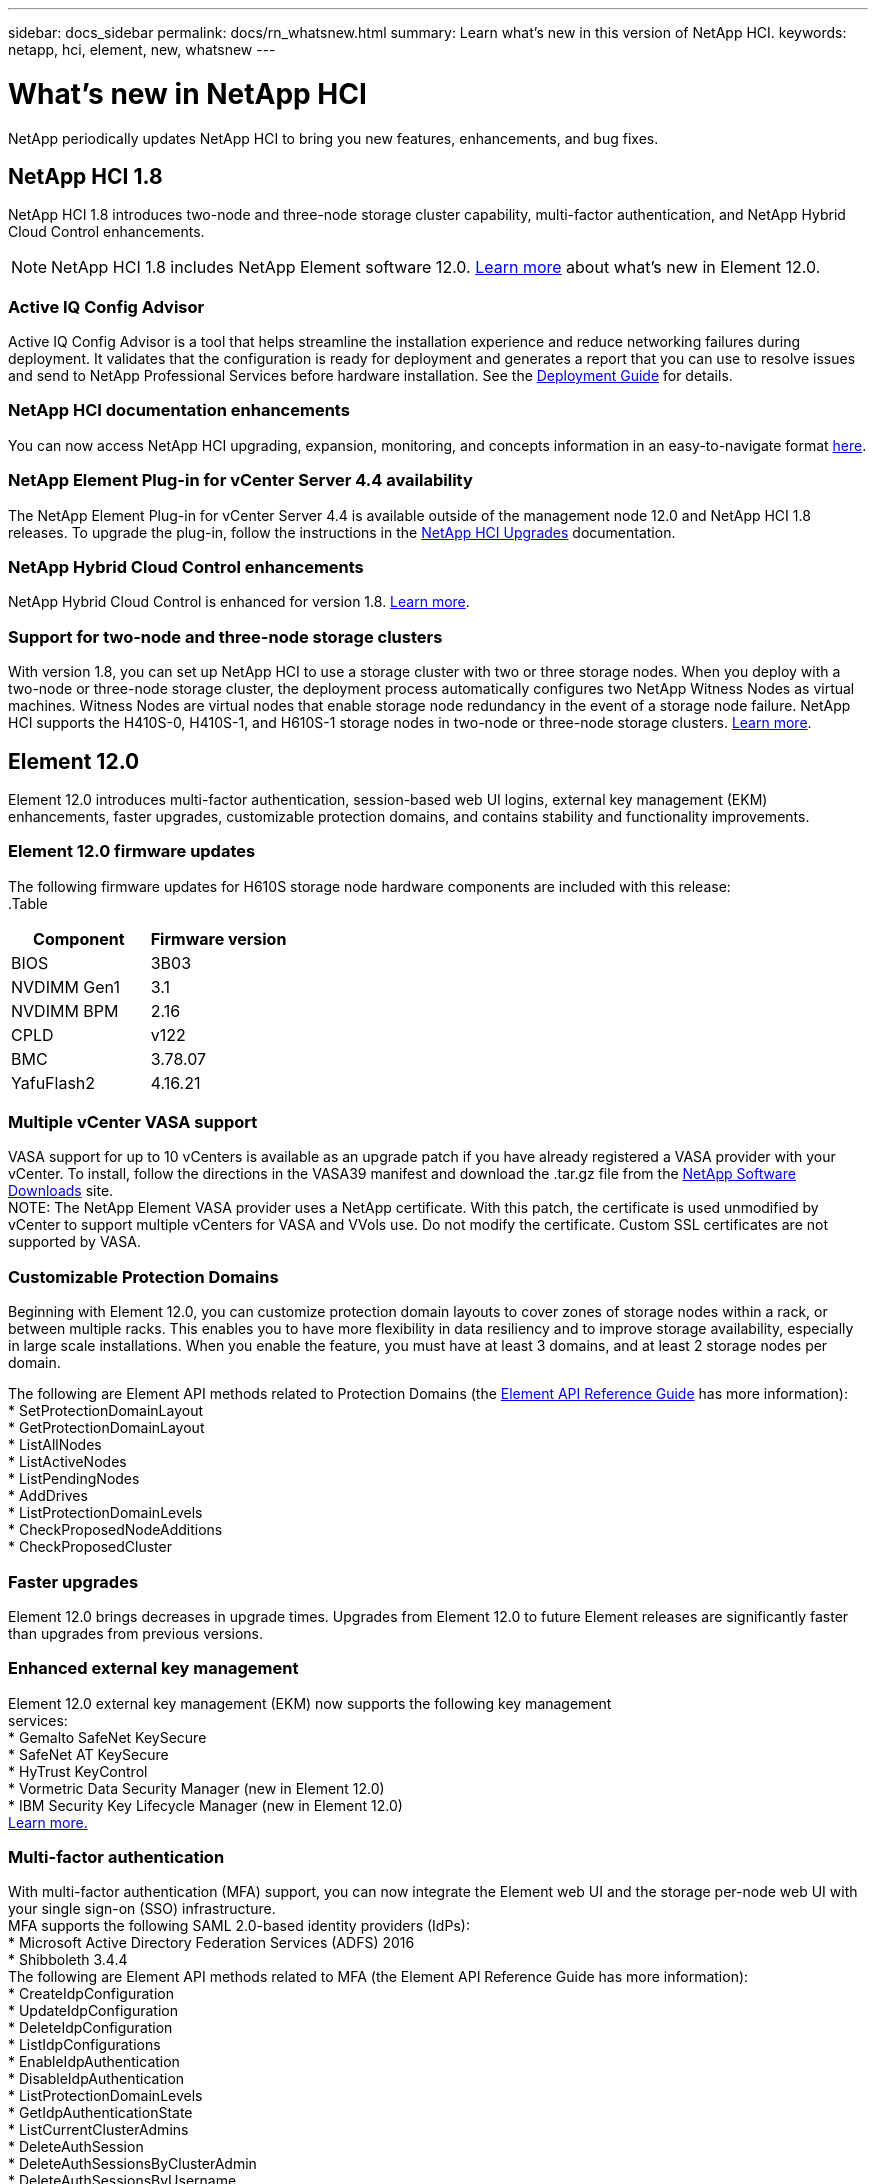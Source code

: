 ---
sidebar: docs_sidebar
permalink: docs/rn_whatsnew.html
summary: Learn what's new in this version of NetApp HCI.
keywords: netapp, hci, element, new, whatsnew
---

= What's new in NetApp HCI
:hardbreaks:
:nofooter:
:icons: font
:linkattrs:
:imagesdir: ../media/
:keywords: hci, cloud, onprem, documentation, help, element

[.lead]
NetApp periodically updates NetApp HCI to bring you new features, enhancements, and bug fixes.

== NetApp HCI 1.8
NetApp HCI 1.8 introduces two-node and three-node storage cluster capability, multi-factor authentication, and NetApp Hybrid Cloud Control enhancements.

NOTE: NetApp HCI 1.8 includes NetApp Element software 12.0. http://docs.netapp.com/sfe-120/topic/com.netapp.ndc.sfe-home/GUID-D0719315-8ECA-44E8-994A-F2DAA3D1FABA.html[Learn more^] about what's new in Element 12.0.

=== Active IQ Config Advisor
Active IQ Config Advisor is a tool that helps streamline the installation experience and reduce networking failures during deployment. It validates that the configuration is ready for deployment and generates a report that you can use to resolve issues and send to NetApp Professional Services before hardware installation. See the https://docs.netapp.com/hci/topic/com.netapp.doc.hci-ude-180/home.html[Deployment Guide^] for details.

=== NetApp HCI documentation enhancements
You can now access NetApp HCI upgrading, expansion, monitoring, and concepts information in an easy-to-navigate format link:index.html[here^].

=== NetApp Element Plug-in for vCenter Server 4.4 availability
The NetApp Element Plug-in for vCenter Server 4.4 is available outside of the management node 12.0 and NetApp HCI 1.8 releases. To upgrade the plug-in, follow the instructions in the link:concept_hci_upgrade_overview.html[NetApp HCI Upgrades^] documentation.

=== NetApp Hybrid Cloud Control enhancements
NetApp Hybrid Cloud Control is enhanced for version 1.8. https://kb.netapp.com/app/answers/answer_view/a_id/1087586[Learn more^].

=== Support for two-node and three-node storage clusters
With version 1.8, you can set up NetApp HCI to use a storage cluster with two or three storage nodes. When you deploy with a two-node or three-node storage cluster, the deployment process automatically configures two NetApp Witness Nodes as virtual machines. Witness Nodes are virtual nodes that enable storage node redundancy in the event of a storage node failure. NetApp HCI supports the H410S-0, H410S-1, and H610S-1 storage nodes in two-node or three-node storage clusters. link:concept_hci_clusters.html[Learn more^].

== Element 12.0
Element 12.0 introduces multi-factor authentication, session-based web UI logins, external key management (EKM) enhancements, faster upgrades, customizable protection domains, and contains stability and functionality improvements.

=== Element 12.0 firmware updates
The following firmware updates for H610S storage node hardware components are included with this release:
.Table
|===
|Component |Firmware version

|BIOS
|3B03

|NVDIMM Gen1
|3.1

|NVDIMM BPM
|2.16

|CPLD
|v122

|BMC
|3.78.07

|YafuFlash2
|4.16.21
|===

=== Multiple vCenter VASA support
VASA support for up to 10 vCenters is available as an upgrade patch if you have already registered a VASA provider with your vCenter. To install, follow the directions in the VASA39 manifest and download the .tar.gz file from the https://mysupport.netapp.com/products/element_software/VASA39/index.html[NetApp Software Downloads^] site.
NOTE: The NetApp Element VASA provider uses a NetApp certificate. With this patch, the certificate is used unmodified by vCenter to support multiple vCenters for VASA and VVols use. Do not modify the certificate. Custom SSL certificates are not supported by VASA.

=== Customizable Protection Domains
Beginning with Element 12.0, you can customize protection domain layouts to cover zones of storage nodes within a rack, or between multiple racks. This enables you to have more flexibility in data resiliency and to improve storage availability, especially in large scale installations. When you enable the feature, you must have at least 3 domains, and at least 2 storage nodes per domain.

The following are Element API methods related to Protection Domains (the http://docs.netapp.com/sfe-120/topic/com.netapp.doc.sfe-api/home.html[Element API Reference Guide^] has more information):
* SetProtectionDomainLayout
* GetProtectionDomainLayout
* ListAllNodes
* ListActiveNodes
* ListPendingNodes
* AddDrives
* ListProtectionDomainLevels
* CheckProposedNodeAdditions
* CheckProposedCluster

=== Faster upgrades
Element 12.0 brings decreases in upgrade times. Upgrades from Element 12.0 to future Element releases are significantly faster than upgrades from previous versions.

=== Enhanced external key management
Element 12.0 external key management (EKM) now supports the following key management
services:
* Gemalto SafeNet KeySecure
* SafeNet AT KeySecure
* HyTrust KeyControl
* Vormetric Data Security Manager (new in Element 12.0)
* IBM Security Key Lifecycle Manager (new in Element 12.0)
http://docs.netapp.com/sfe-120/topic/com.netapp.doc.sfe-ug/GUID-057D852C-9C1C-458A-9161-328EDA349B00.html[Learn more.^]

=== Multi-factor authentication
With multi-factor authentication (MFA) support, you can now integrate the Element web UI and the storage per-node web UI with your single sign-on (SSO) infrastructure.
MFA supports the following SAML 2.0-based identity providers (IdPs):
* Microsoft Active Directory Federation Services (ADFS) 2016
* Shibboleth 3.4.4
The following are Element API methods related to MFA (the Element API Reference Guide has more information):
* CreateIdpConfiguration
* UpdateIdpConfiguration
* DeleteIdpConfiguration
* ListIdpConfigurations
* EnableIdpAuthentication
* DisableIdpAuthentication
* ListProtectionDomainLevels
* GetIdpAuthenticationState
* ListCurrentClusterAdmins
* DeleteAuthSession
* DeleteAuthSessionsByClusterAdmin
* DeleteAuthSessionsByUsername
* ListActiveAuthSessions
* ListAuthSessionsByClusterAdmin
* ListAuthSessionsByUsername

=== New storage node terminal user interface (TUI)
The Element TUI is now restructured and features easier to use navigation and input fields.

=== New storage per-node web UI
The Element 12.0 storage per-node web UI now uses the look and feel of NetApp Hybrid Cloud
Control. You can access this UI at https://<Node IP address>:442/hcc.

=== Security enhancements
Element 12.0 resolves many security vulnerabilities for storage nodes and the management node.
http://security.netapp.com/[Learn more^] about these security enhancements.

=== Session-based authentication
The Element API now supports token authentication and authorization, enabling you to log on to the Element web UI or individual storage per-node web UIs with either the local cluster admin credentials or LDAP-based cluster admin credentials. One browser login session token covers multiple web UI logins, so you can log in to the Element web UI and then log in to all individual storage per-node web UIs in that storage cluster and not have to re-authenticate with each one.
The following are Element API methods related to session-based authentication (the Element API Reference Guide has more information):
* ListAuthSessionsByClusterAdmin
* ListActiveAuthSessions
* ListAuthSessionsByUsername

[discrete]
== Find more information
* http://docs.netapp.com/hci/index.jsp[NetApp HCI Documentation Center^]
* http://docs.netapp.com/sfe-120/index.jsp[SolidFire and Element Software Documentation Center^]
* https://kb.netapp.com/app/answers/answer_view/a_id/1088658[Firmware and driver versions for NetApp HCI and NetApp Element software^]
